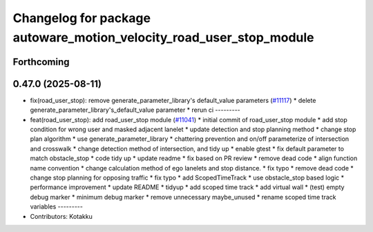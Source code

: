 ^^^^^^^^^^^^^^^^^^^^^^^^^^^^^^^^^^^^^^^^^^^^^^^^^^^^^^^^^^^^^^^^^^^^
Changelog for package autoware_motion_velocity_road_user_stop_module
^^^^^^^^^^^^^^^^^^^^^^^^^^^^^^^^^^^^^^^^^^^^^^^^^^^^^^^^^^^^^^^^^^^^

Forthcoming
-----------

0.47.0 (2025-08-11)
-------------------
* fix(road_user_stop): remove generate_parameter_library's default_value parameters (`#11117 <https://github.com/autowarefoundation/autoware_universe/issues/11117>`_)
  * delete generate_parameter_library's_default_value parameter
  * rerun ci
  ---------
* feat(road_user_stop): add road_user_stop module (`#11041 <https://github.com/autowarefoundation/autoware_universe/issues/11041>`_)
  * initial commit of road_user_stop module
  * add stop condition for wrong user and masked adjacent lanelet
  * update detection and stop planning method
  * change stop plan algorithm
  * use generate_parameter_library
  * chattering prevention and on/off parameterize of intersection and crosswalk
  * change detection method of intersection, and tidy up
  * enable gtest
  * fix default parameter to match obstacle_stop
  * code tidy up
  * update readme
  * fix based on PR review
  * remove dead code
  * align function name convention
  * change calculation method of ego lanelets and stop distance.
  * fix typo
  * remove dead code
  * change stop planning for opposing traffic
  * fix typo
  * add ScopedTimeTrack
  * use obstacle_stop based logic
  * performance improvement
  * update README
  * tidyup
  * add scoped time track
  * add virtual wall
  * (test) empty debug marker
  * minimum debug marker
  * remove unnecessary maybe_unused
  * rename scoped time track variables
  ---------
* Contributors: Kotakku
